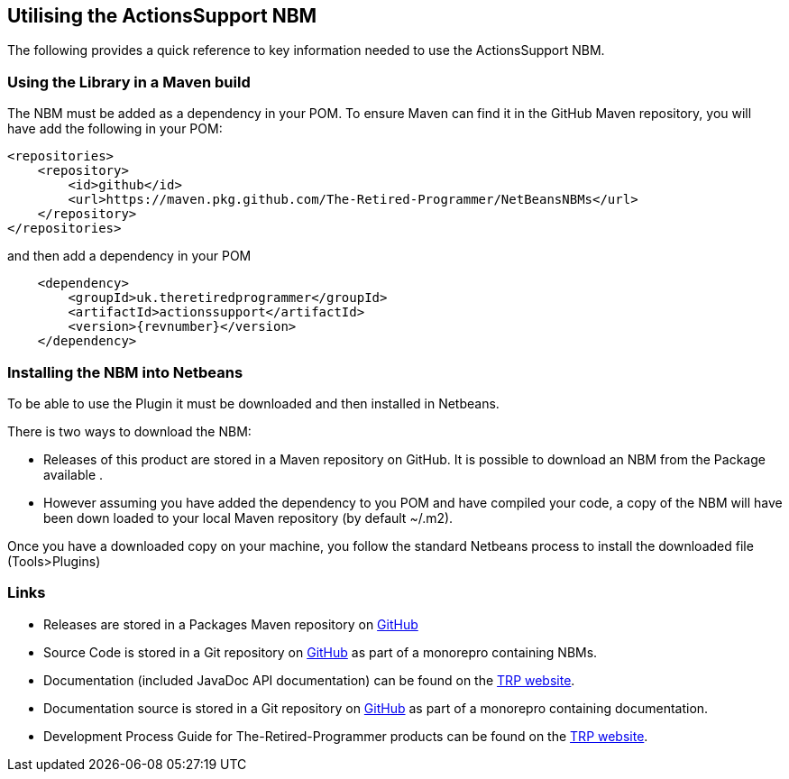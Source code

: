 == Utilising the ActionsSupport NBM

The following provides a quick reference to key information needed to
use the ActionsSupport NBM.

=== Using the Library in a Maven build

The NBM must be added as a dependency in your POM.  To ensure Maven can find
it in the GitHub Maven repository, you will have add the following in your POM:

[source,xml]
----
<repositories>
    <repository>
        <id>github</id>
        <url>https://maven.pkg.github.com/The-Retired-Programmer/NetBeansNBMs</url>
    </repository>
</repositories>
----

and then add a dependency in your POM

[source,xml]
----
    <dependency>
        <groupId>uk.theretiredprogrammer</groupId>
        <artifactId>actionssupport</artifactId>
        <version>{revnumber}</version>
    </dependency>
----

=== Installing the NBM into Netbeans

To be able to use the Plugin it must be downloaded and then installed in Netbeans.

There is two ways to download the NBM:

* Releases of this product are stored in a Maven repository on GitHub.
It is possible to download an NBM from the Package available 
.

* However assuming you have added the dependency to you POM and have compiled your
code, a copy of the NBM will have been down loaded to your local Maven
repository (by default ~/.m2).

Once you have a downloaded copy on your machine, you follow the standard
Netbeans process to install the downloaded file (Tools>Plugins)

=== Links

* Releases are stored in a Packages Maven repository on 
https://github.com/The-Retired-Programmer/NetBeansNBMs/packages/1609349[GitHub]

* Source Code is stored in a Git repository on
https://github.com/The-Retired-Programmer/NetBeansNBMs[GitHub] as part of
a monorepro containing NBMs.

* Documentation (included JavaDoc API documentation) can be found on the
https://www.theretiredprogrammer.com/tags/ActionsSupport.html[TRP website].

* Documentation source is stored in a Git repository on
https://github.com/The-Retired-Programmer/ProductDocumentation[GitHub] as part of
a monorepro containing documentation.

* Development Process Guide for The-Retired-Programmer products can be found on the
https://www.theretiredprogrammer.com/tags/DevelopProcesses.html[TRP website].

